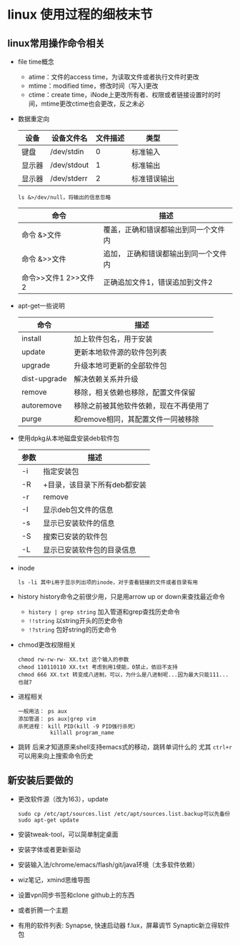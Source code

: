* linux 使用过程的细枝末节
** linux常用操作命令相关
+ file time概念
  + atime：文件的access time，为读取文件或者执行文件时更改
  + mtime：modified time，修改时间（写入)更改
  + ctime：create time，iNode上更改所有者、权限或者链接设置时的时间，mtime更改ctime也会更改，反之未必
+ 数据重定向
  | 设备   | 设备文件名  | 文件描述 | 类型     |
  |--------+-------------+----------+----------|
  | 键盘   | /dev/stdin  |        0 | 标准输入 |
  | 显示器 | /dev/stdout |        1 | 标准输出 |
  | 显示器 | /dev/stderr |        2 | 标准错误输出 |
  #+BEGIN_EXAMPLE
  ls &>/dev/null，将输出的信息忽略
  #+END_EXAMPLE
  | 命令                 | 描述                                  |
  |----------------------+---------------------------------------|
  | 命令 &>文件          | 覆盖，正确和错误都输出到同一个文件内  |
  | 命令 &>>文件         | 追加， 正确和错误都输出到同一个文件内 |
  | 命令>>文件1 2>>文件2 | 正确追加文件1，错误追加到文件2        |
+ apt-get一些说明
  | 命令         | 描述                                   |
  |--------------+----------------------------------------|
  | install      | 加上软件包名，用于安装                 |
  | update       | 更新本地软件源的软件包列表             |
  | upgrade      | 升级本地可更新的全部软件包             |
  | dist-upgrade | 解决依赖关系并升级                     |
  | remove       | 移除，相关依赖也移除，配置文件保留     |
  | autoremove   | 移除之前被其他软件依赖，现在不再使用了 |
  | purge        | 和remove相同，其配置文件一同被移除     |

+ 使用dpkg从本地磁盘安装deb软件包
  | 参数 | 描述                         |
  |------+------------------------------|
  | -i   | 指定安装包                   |
  | -R   | +目录，该目录下所有deb都安装 |
  | -r   | remove                       |
  | -I   | 显示deb包文件的信息          |
  | -s   | 显示已安装软件的信息         |
  | -S   | 搜索已安装的软件包           |
  | -L   | 显示已安装软件包的目录信息   |
+ inode
  #+BEGIN_EXAMPLE
  ls -li 其中i用于显示列出项的inode，对于查看链接的文件或者目录有用
  #+END_EXAMPLE
+ history
  history命令之前很少用，只是用arrow up or down来查找最近命令
  + =history | grep string= 加入管道和grep查找历史命令
  + =!!string= 以string开头的历史命令
  + =!?string= 包好string的历史命令
+ chmod更改权限相关
  #+BEGIN_EXAMPLE
  chmod rw-rw-rw- XX.txt 这个输入的参数
  chmod 110110110 XX.txt 考虑到用1使能，0禁止，依旧不支持
  chmod 666 XX.txt 转变成八进制，可以，为什么是八进制呢...因为最大只能111...也就7
  #+END_EXAMPLE
+ 进程相关
  #+BEGIN_EXAMPLE
  一般用法： ps aux
  添加管道： ps aux|grep vim
  杀死进程： kill PID(kill -9 PID强行杀死）
            killall program_name
  #+END_EXAMPLE
+ 跳转
  后来才知道原来shell支持emacs式的移动，跳转单词什么的
  尤其 =ctrl+r= 可以用来向上搜索命令历史
** 新安装后要做的
+ 更改软件源（改为163），update
  #+BEGIN_EXAMPLE
  sudo cp /etc/apt/sources.list /etc/apt/sources.list.backup可以先备份
  sudo apt-get update
  #+END_EXAMPLE
+ 安装tweak-tool，可以简单制定桌面
+ 安装字体或者更新驱动
+ 安装输入法/chrome/emacs/flash/git/java环境（太多软件依赖）
+ wiz笔记，xmind思维导图
+ 设置vpn同步书签和clone github上的东西
+ 或者折腾一个主题
+ 有用的软件列表:
  Synapse, 快速启动器
  f.lux，屏幕调节
  Synaptic新立得软件包
  
